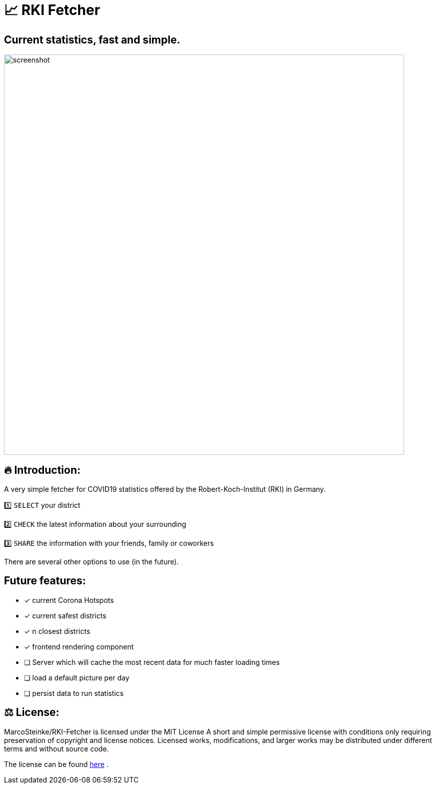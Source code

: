 # 📈 RKI Fetcher

## Current statistics, fast and simple.

image::https://raw.githubusercontent.com/MarcoSteinke/RKI-Fetcher/main/src/css/image/screenshot.png[width=800]

## 🔥 Introduction:

A very simple fetcher for COVID19 statistics offered by the Robert-Koch-Institut (RKI) in Germany. 

1️⃣ `SELECT` your district

2️⃣ `CHECK` the latest information about your surrounding

3️⃣ `SHARE` the information with your friends, family or coworkers

There are several other options to use (in the future).

## Future features:

* [x] current Corona Hotspots
* [x] current safest districts
* [x] n closest districts
* [x] frontend rendering component
* [ ] Server which will cache the most recent data for much faster loading times
* [ ] load a default picture per day
* [ ] persist data to run statistics

## ⚖ License:

MarcoSteinke/RKI-Fetcher is licensed under the MIT License
A short and simple permissive license with conditions only requiring preservation of copyright and license notices. Licensed works, modifications, and larger works may be distributed under different terms and without source code.

The license can be found https://github.com/MarcoSteinke/RKI-Fetcher/blob/main/LICENSE[here] .
